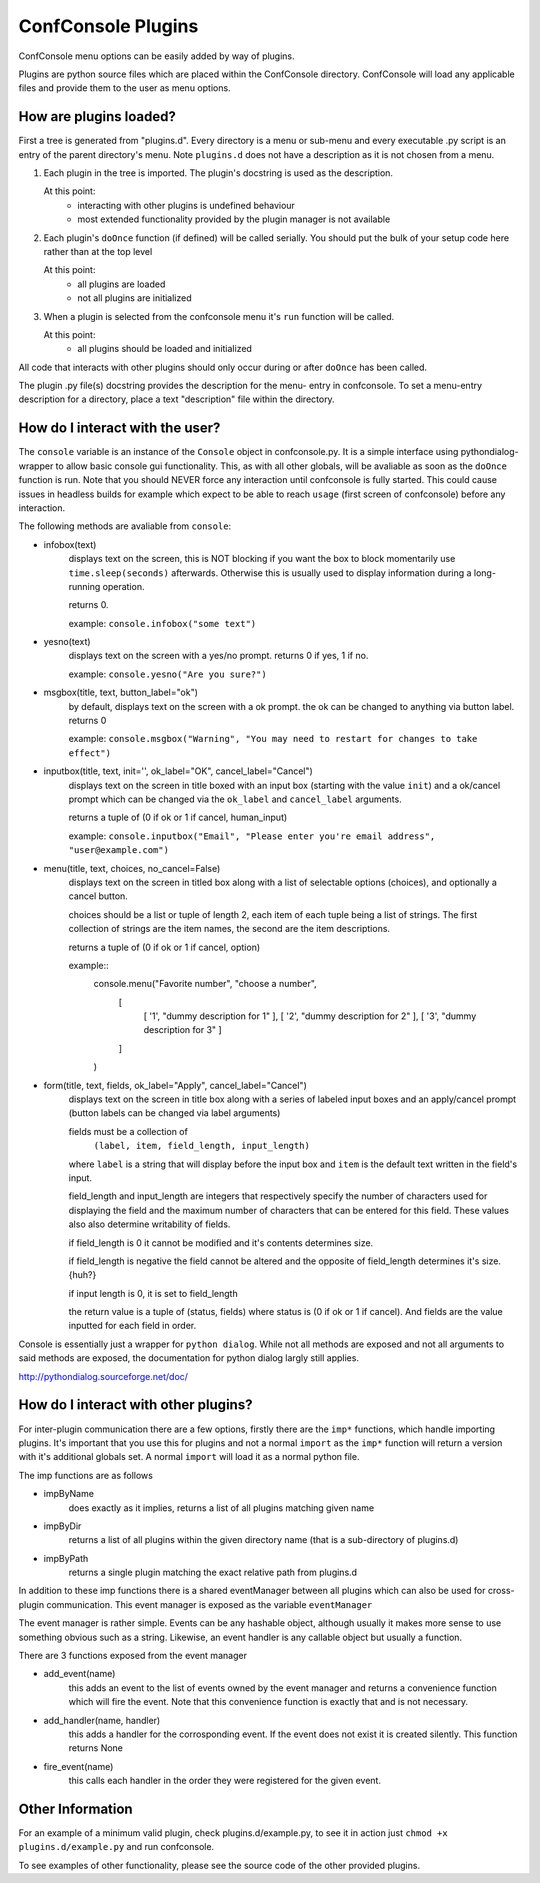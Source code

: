 ConfConsole Plugins
===================

ConfConsole menu options can be easily added by way of plugins. 

Plugins are python source files which are placed within the ConfConsole 
directory. ConfConsole will load any applicable files and provide them 
to the user as menu options.


How are plugins loaded?
-----------------------

First a tree is generated from "plugins.d". Every directory is a menu or
sub-menu and every executable .py script is an entry of the parent 
directory's menu. Note ``plugins.d`` does not have a description as it is
not chosen from a menu.

1. Each plugin in the tree is imported.
   The plugin's docstring is used as the description.

   At this point:
    - interacting with other plugins is undefined behaviour
    - most extended functionality provided by the plugin manager is not
      available

2. Each plugin's ``doOnce`` function (if defined) will be called serially.
   You should put the bulk of your setup code here rather than at the top
   level

   At this point:
    - all plugins are loaded
    - not all plugins are initialized

3. When a plugin is selected from the confconsole menu it's ``run``
   function will be called.

   At this point:
    - all plugins should be loaded and initialized

All code that interacts with other plugins should only occur during or
after ``doOnce`` has been called.

The plugin .py file(s) docstring provides the description for the menu-
entry in confconsole. To set a menu-entry description for a directory, 
place a text "description" file within the directory. 

How do I interact with the user?
--------------------------------

The ``console`` variable is an instance of the ``Console`` object in 
confconsole.py. It is a simple interface using pythondialog-wrapper to 
allow basic console gui functionality. This, as with all other globals,
will be avaliable as soon as the ``doOnce`` function is run. Note that 
you should NEVER force any interaction until confconsole is fully started.
This could cause issues in headless builds for example which expect to 
be able to reach ``usage`` (first screen of confconsole) before any 
interaction.

The following methods are avaliable from ``console``:

- infobox(text)
    displays text on the screen, this is NOT blocking if you want
    the box to block momentarily use ``time.sleep(seconds)``
    afterwards. Otherwise this is usually used to display information
    during a long-running operation.

    returns 0.

    example: ``console.infobox("some text")``
    
- yesno(text)
    displays text on the screen with a yes/no prompt.
    returns 0 if yes, 1 if no.

    example: ``console.yesno("Are you sure?")``

- msgbox(title, text, button_label="ok")
    by default, displays text on the screen with a ok prompt. the ok can be
    changed to anything via button label.
    returns 0 

    example: ``console.msgbox("Warning", "You may need to restart for changes to take effect")``

- inputbox(title, text, init='', ok_label="OK", cancel_label="Cancel")
    displays text on the screen in title boxed with an input box
    (starting with the value ``init``) and a ok/cancel prompt which
    can be changed via the ``ok_label`` and ``cancel_label`` arguments.

    returns a tuple of (0 if ok or 1 if cancel, human_input)

    example: ``console.inputbox("Email", "Please enter you're email address", "user@example.com")``


- menu(title, text, choices, no_cancel=False)
    displays text on the screen in titled box along with a list of
    selectable options (choices), and optionally a cancel button.

    choices should be a list or tuple of length 2, each item of each
    tuple being a list of strings. The first collection of strings
    are the item names, the second are the item descriptions.

    returns a tuple of (0 if ok or 1 if cancel, option)

    example::
        console.menu("Favorite number", "choose a number",
            [
                [ '1', "dummy description for 1" ],
                [ '2', "dummy description for 2" ],
                [ '3', "dummy description for 3" ]
            ]
        )

- form(title, text, fields, ok_label="Apply", cancel_label="Cancel")
    displays text on the screen in title box along with a series of
    labeled input boxes and an apply/cancel prompt (button labels can
    be changed via label arguments)

    fields must be a collection of
        ``(label, item, field_length, input_length)``
    
    where ``label`` is a string that will display before the input
    box and ``item`` is the default text written in the field's
    input.

    field_length and input_length are integers that respectively
    specify the number of characters used for displaying the field and
    the maximum number of characters that can be entered for this
    field. These values also also determine writability of fields.

    if field_length is 0 it cannot be modified and it's contents
    determines size.

    if field_length is negative the field cannot be altered and the
    opposite of field_length determines it's size. {huh?}

    if input length is 0, it is set to field_length

    the return value is a tuple of (status, fields) where status
    is (0 if ok or 1 if cancel). And fields are the value inputted
    for each field in order.

Console is essentially just a wrapper for ``python dialog``. While not all 
methods are exposed and not all arguments to said methods are exposed, the 
documentation for python dialog largly still applies. 

http://pythondialog.sourceforge.net/doc/


How do I interact with other plugins?
-------------------------------------

For inter-plugin communication there are a few options, firstly there are
the ``imp*`` functions, which handle importing plugins. It's important that
you use this for plugins and not a normal ``import`` as the ``imp*`` 
function will return a version with it's additional globals set. A normal 
``import`` will load it as a normal python file.

The imp functions are as follows

- impByName
    does exactly as it implies, returns a list of all plugins matching given 
    name

- impByDir
    returns a list of all plugins within the given directory name (that is a
    sub-directory of plugins.d)

- impByPath
    returns a single plugin matching the exact relative path from plugins.d

In addition to these imp functions there is a shared eventManager between
all plugins which can also be used for cross-plugin communication. This 
event manager is exposed as the variable ``eventManager``

The event manager is rather simple. Events can be any hashable object,
although usually it makes more sense to use something obvious such as a 
string. Likewise, an event handler is any callable object but usually a 
function.

There are 3 functions exposed from the event manager

- add_event(name)
    this adds an event to the list of events owned by the event manager and returns
    a convenience function which will fire the event. Note that this convenience
    function is exactly that and is not necessary.

- add_handler(name, handler)
    this adds a handler for the corrosponding event. If the event does not exist it
    is created silently. This function returns None

- fire_event(name)
    this calls each handler in the order they were registered for the given event.


Other Information
-----------------

For an example of a minimum valid plugin, check plugins.d/example.py, to see it
in action just ``chmod +x plugins.d/example.py`` and run confconsole.

To see examples of other functionality, please see the source code of the other 
provided plugins.
